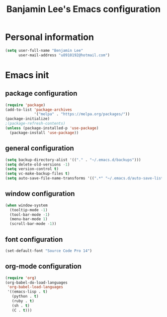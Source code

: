 #+TITLE: Banjamin Lee's Emacs configuration

* Personal information

#+BEGIN_SRC emacs-lisp
  (setq user-full-name "Benjamin Lee"
        user-mail-address "u8910192@hotmail.com")
#+END_SRC

* Emacs init

** package configuration

#+BEGIN_SRC emacs-lisp
    (require 'package)
    (add-to-list 'package-archives
                 '("melpa" . "https://melpa.org/packages/"))
    (package-initialize)
    ;(package-refresh-contents)
    (unless (package-installed-p 'use-package)
      (package-install 'use-package))
#+END_SRC

** general configuration

#+BEGIN_SRC emacs-lisp
  (setq backup-directory-alist '(("." . "~/.emacs.d/backups")))
  (setq delete-old-versions -1)
  (setq version-control t)
  (setq vc-make-backup-files t)
  (setq auto-save-file-name-transforms '((".*" "~/.emacs.d/auto-save-list/" t)))
#+END_SRC

** window configuration

#+BEGIN_SRC emacs-lisp
  (when window-system
    (tooltip-mode -1)
    (tool-bar-mode -1)
    (menu-bar-mode 1)
    (scroll-bar-mode -1))
#+END_SRC

** font configuration

#+BEGIN_SRC emacs-lisp
  (set-default-font "Source Code Pro 14")
#+END_SRC

** org-mode configuration

#+BEGIN_SRC emacs-lisp
  (require 'org)
  (org-babel-do-load-languages
   'org-babel-load-languages
   '((emacs-lisp . t)
     (python . t)
     (ruby . t)
     (sh . t)
     (C . t)))
#+END_SRC

